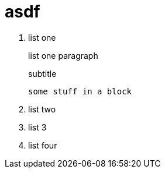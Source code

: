 = asdf

. list one
+
list one paragraph
+
.subtitle
----
some stuff in a block
----
. list two
. list 3
. list four
